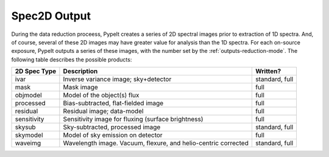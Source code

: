 .. highlight:: rest

*************
Spec2D Output 
*************

.. index:: spec2d

During the data reduction proceess, PypeIt creates a series
of 2D spectral images prior to extraction of 1D spectra.
And, of course, several of these 2D images may have greater
value for analysis than the 1D spectra.  For each on-source
exposure, PypeIt outputs a series of these images, with the
number set by the :ref:`outputs-reduction-mode`.  
The following table describes the possible products:



============  ====================================  ===============
2D Spec Type  Description                           Written?
============  ====================================  ===============
ivar          Inverse variance image; sky+detector  standard, full
mask          Mask image                            full
objmodel      Model of the object(s) flux           full
processed     Bias-subtracted, flat-fielded image   full
residual      Residual image; data-model            full
sensitivity   Sensitivity image for fluxing         full
              (surface brightness)
skysub        Sky-subtracted, processed image       standard, full
skymodel      Model of sky emission on detector     full
waveimg       Wavelength image.  Vacuum, flexure,   standard, full
              and helio-centric corrected
============  ====================================  ===============

